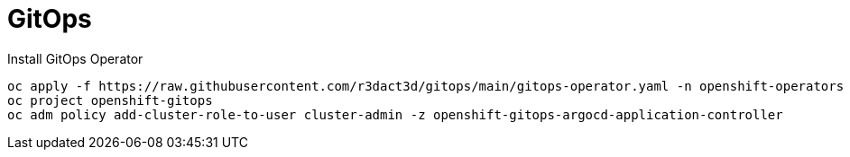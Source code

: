 = GitOps

.Install GitOps Operator
----
oc apply -f https://raw.githubusercontent.com/r3dact3d/gitops/main/gitops-operator.yaml -n openshift-operators
oc project openshift-gitops
oc adm policy add-cluster-role-to-user cluster-admin -z openshift-gitops-argocd-application-controller
----

